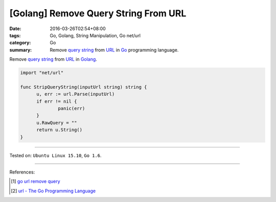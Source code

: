 [Golang] Remove Query String From URL
#####################################

:date: 2016-03-26T02:54+08:00
:tags: Go, Golang, String Manipulation, Go net/url
:category: Go
:summary: Remove `query string`_ from URL_ in Go_ programming language.


Remove `query string`_ from URL_ in Golang_.

.. code-block:: go

  import "net/url"

  func StripQueryString(inputUrl string) string {
  	u, err := url.Parse(inputUrl)
  	if err != nil {
  		panic(err)
  	}
  	u.RawQuery = ""
  	return u.String()
  }

----

Tested on: ``Ubuntu Linux 15.10``, ``Go 1.6``.

----

References:

.. [1] `go url remove query <https://www.google.com/search?q=go+url+remove+query>`_

.. [2] `url - The Go Programming Language <https://golang.org/pkg/net/url/>`_


.. _Go: https://golang.org/
.. _Golang: https://golang.org/
.. _query string: https://en.wikipedia.org/wiki/Query_string
.. _URL: https://en.wikipedia.org/wiki/Uniform_Resource_Locator
